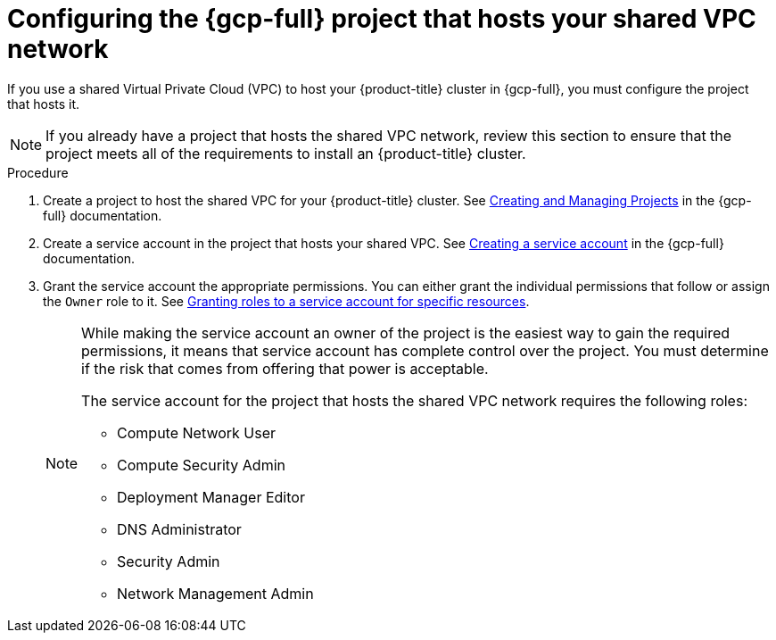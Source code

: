 // Module included in the following assemblies:
//
// * installing/installing_gcp/installing-gcp-user-infra-vpc.adoc

:_mod-docs-content-type: PROCEDURE
[id="installation-gcp-user-infra-config-host-project-vpc_{context}"]
= Configuring the {gcp-full} project that hosts your shared VPC network

If you use a shared Virtual Private Cloud (VPC) to host your {product-title} cluster in {gcp-full}, you must configure the project that hosts it.

[NOTE]
====
If you already have a project that hosts the shared VPC network, review this section to ensure that the project meets all of the requirements to install an {product-title} cluster.
====

.Procedure

. Create a project to host the shared VPC for your {product-title} cluster. See
link:https://cloud.google.com/resource-manager/docs/creating-managing-projects[Creating and Managing Projects] in the {gcp-full} documentation.

. Create a service account in the project that hosts your shared VPC. See
link:https://cloud.google.com/iam/docs/creating-managing-service-accounts#creating_a_service_account[Creating a service account]
in the {gcp-full} documentation.

. Grant the service account the appropriate permissions. You can either
grant the individual permissions that follow or assign the `Owner` role to it.
See link:https://cloud.google.com/iam/docs/granting-roles-to-service-accounts#granting_access_to_a_service_account_for_a_resource[Granting roles to a service account for specific resources].
+
[NOTE]
====
While making the service account an owner of the project is the easiest way to gain the required permissions, it means that service account has complete control over the project. You must determine if the risk that comes from offering that power is acceptable.

The service account for the project that hosts the shared VPC network requires the following roles:

* Compute Network User
* Compute Security Admin
* Deployment Manager Editor
* DNS Administrator
* Security Admin
* Network Management Admin
====

